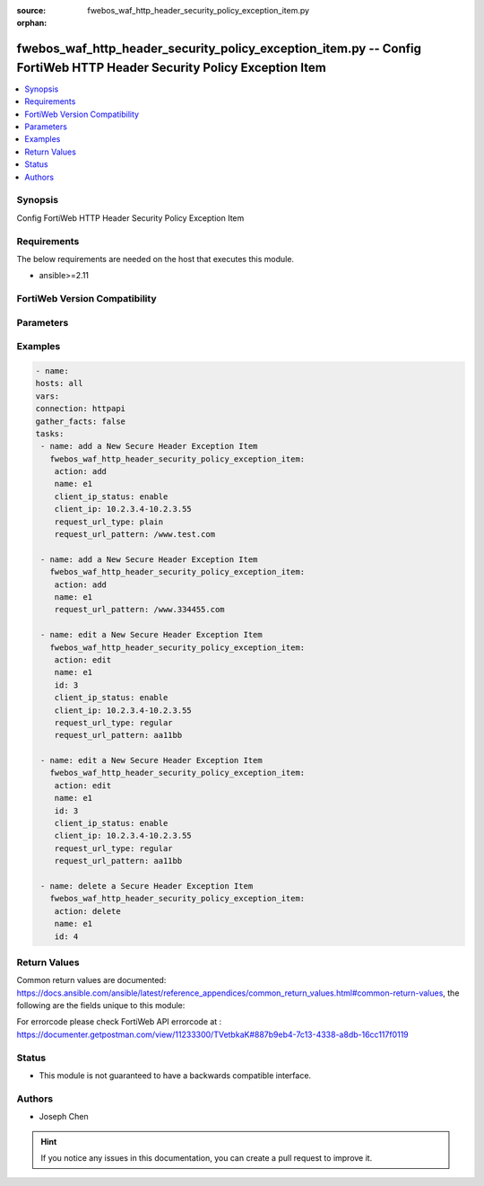 :source: fwebos_waf_http_header_security_policy_exception_item.py

:orphan:

.. fwebos_waf_http_header_security_policy_exception_item.py:

fwebos_waf_http_header_security_policy_exception_item.py -- Config FortiWeb HTTP Header Security Policy Exception Item
++++++++++++++++++++++++++++++++++++++++++++++++++++++++++++++++++++++++++++++++++++++++++++++++++++++++++++++++++++++++++++++++++++++++++++++++

.. versionadded:: 1.0.1

.. contents::
   :local:
   :depth: 1


Synopsis
--------
Config FortiWeb HTTP Header Security Policy Exception Item


Requirements
------------
The below requirements are needed on the host that executes this module.

- ansible>=2.11


FortiWeb Version Compatibility
------------------------------


.. raw:: html

 <br>
 <table>
 <tr>
 <td></td>
 <td><code class="docutils literal notranslate">v7.0.0 </code></td>
 <td><code class="docutils literal notranslate">v7.0.1 </code></td>
 <td><code class="docutils literal notranslate">v7.0.2 </code></td>
 <td><code class="docutils literal notranslate">v7.0.3 </code></td>
 </tr>
 <tr>
 <td>fwebos_waf_http_header_security_policy_exception_item.py</td>
 <td>yes</td>
 <td>yes</td>
 <td>yes</td>
 <td>yes</td>
 </tr>
 </table>
 <p>



Parameters
----------


.. raw:: html


  <ul>
  <li><span class="li-head">body</span> Possible parameters to go in the body for the request <span class="li-required">required: True </li>
        <ul class="ul-self">
              <li><span class="li-head"> name </span> A unique name that can be referenced in other parts of the configuration.<span class="li-normal"> type:string 
                    maxLength:63</span></li>     
              <li><span class="li-head"> client_ip_status </span> Click to enable or disable Client IP exception.<span class="li-normal"> type:string choice:
                      enable,
                      disable</span></li> 
              <li><span class="li-head"> client_ip </span> IPv4/IPv6/IP Range. <span class="li-normal"> type:string </span></li>                 
              <li><span class="li-head"> request_url_type </span> Select 'plain' (Simple String) to match the URL of requests with a literal URL specified in Request URL. Select 'regular' (Regular Expression) to match the URL of requests with a regular expression specified in Request URL. <span class="li-normal"> type:string choice:
                      plain,
                      regular</span></li> 
              <li><span class="li-head"> request_url_pattern </span> Request URL. <span class="li-normal"> type:string 
                    maxLength:255</span></li>                                           
        <li><span class="li-head">mkey</span> If present, objects will be filtered on property with this name <span class="li-normal"> type:string </span></li><li><span class="li-head">vdom</span> Specify the Virtual Domain(s) from which results are returned or changes are applied to. If this parameter is not provided, the management VDOM will be used. If the admin does not have access to the VDOM, a permission error will be returned. The URL parameter is one of: vdom=root (Single VDOM) vdom=vdom1,vdom2 (Multiple VDOMs) vdom=* (All VDOMs)   <span class="li-normal"> type:array </span></li><li><span class="li-head">clone_mkey</span> Use *clone_mkey* to specify the ID for the new resource to be cloned.  If *clone_mkey* is set, *mkey* must be provided which is cloned from.   <span class="li-normal"> type:string </span></li>
  </ul>

Examples
--------
.. code-block:: yaml+jinja

   - name:
   hosts: all
   vars:
   connection: httpapi
   gather_facts: false
   tasks:
    - name: add a New Secure Header Exception Item
      fwebos_waf_http_header_security_policy_exception_item:
       action: add 
       name: e1
       client_ip_status: enable
       client_ip: 10.2.3.4-10.2.3.55
       request_url_type: plain
       request_url_pattern: /www.test.com

    - name: add a New Secure Header Exception Item
      fwebos_waf_http_header_security_policy_exception_item:
       action: add 
       name: e1
       request_url_pattern: /www.334455.com

    - name: edit a New Secure Header Exception Item
      fwebos_waf_http_header_security_policy_exception_item:
       action: edit 
       name: e1
       id: 3
       client_ip_status: enable
       client_ip: 10.2.3.4-10.2.3.55
       request_url_type: regular
       request_url_pattern: aa11bb

    - name: edit a New Secure Header Exception Item
      fwebos_waf_http_header_security_policy_exception_item:
       action: edit 
       name: e1
       id: 3
       client_ip_status: enable
       client_ip: 10.2.3.4-10.2.3.55
       request_url_type: regular
       request_url_pattern: aa11bb

    - name: delete a Secure Header Exception Item
      fwebos_waf_http_header_security_policy_exception_item:
       action: delete 
       name: e1
       id: 4

Return Values
-------------
Common return values are documented: https://docs.ansible.com/ansible/latest/reference_appendices/common_return_values.html#common-return-values, the following are the fields unique to this module:

.. raw:: html

    <ul><li><span class="li-return"> 200 </span> : OK: Request returns successful</li>
      <li><span class="li-return"> 400 </span> : Bad Request: Request cannot be processed by the API</li>
      <li><span class="li-return"> 401 </span> : Not Authorized: Request without successful login session</li>
      <li><span class="li-return"> 403 </span> : Forbidden: Request is missing CSRF token or administrator is missing access profile permissions.</li>
      <li><span class="li-return"> 404 </span> : Resource Not Found: Unable to find the specified resource.</li>
      <li><span class="li-return"> 405 </span> : Method Not Allowed: Specified HTTP method is not allowed for this resource. </li>
      <li><span class="li-return"> 413 </span> : Request Entity Too Large: Request cannot be processed due to large entity </li>
      <li><span class="li-return"> 424 </span> : Failed Dependency: Fail dependency can be duplicate resource, missing required parameter, missing required attribute, invalid attribute value</li>
      <li><span class="li-return"> 429 </span> : Access temporarily blocked: Maximum failed authentications reached. The offended source is temporarily blocked for certain amount of time.</li>
      <li><span class="li-return"> 500 </span> : Internal Server Error: Internal error when processing the request </li>
      
    </ul>

For errorcode please check FortiWeb API errorcode at : https://documenter.getpostman.com/view/11233300/TVetbkaK#887b9eb4-7c13-4338-a8db-16cc117f0119

Status
------

- This module is not guaranteed to have a backwards compatible interface.


Authors
-------

- Joseph Chen

.. hint::
	If you notice any issues in this documentation, you can create a pull request to improve it.